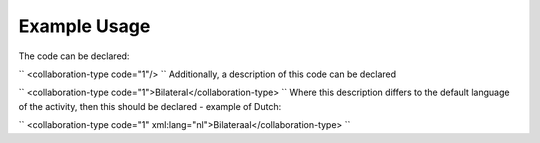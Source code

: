 
.. raw:: mediawiki

   {{for revison 1.02}}

Example Usage
^^^^^^^^^^^^^

The code can be declared:

``
<collaboration-type code="1"/>
`` Additionally, a description of this code can be declared

``
<collaboration-type code="1">Bilateral</collaboration-type>
`` Where this description differs to the default language of the
activity, then this should be declared - example of Dutch:

``
<collaboration-type code="1" xml:lang="nl">Bilateraal</collaboration-type>
``
